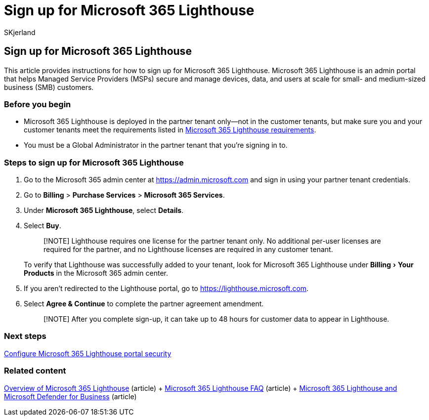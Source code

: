 = Sign up for Microsoft 365 Lighthouse
:audience: Admin
:author: SKjerland
:description: For Managed Service Providers (MSPs), learn how to sign up for Microsoft 365 Lighthouse.
:experimental:
:f1.keywords: CSH
:manager: scotv
:ms-reviewer: crimora
:ms.author: sharik
:ms.collection: ["M365-subscription-management", "Adm_O365"]
:ms.custom: ["AdminSurgePortfolio", "M365-Lighthouse", "intro-get-started"]
:ms.localizationpriority: medium
:ms.service: microsoft-365-lighthouse
:ms.topic: article
:search.appverid: MET150

== Sign up for Microsoft 365 Lighthouse

This article provides instructions for how to sign up for Microsoft 365 Lighthouse.
Microsoft 365 Lighthouse is an admin portal that helps Managed Service Providers (MSPs) secure and manage devices, data, and users at scale for small- and medium-sized business (SMB) customers.

=== Before you begin

* Microsoft 365 Lighthouse is deployed in the partner tenant only&mdash;not in the customer tenants, but make sure you and your customer tenants meet the requirements listed in xref:m365-lighthouse-requirements.adoc[Microsoft 365 Lighthouse requirements].
* You must be a Global Administrator in the partner tenant that you're signing in to.

=== Steps to sign up for Microsoft 365 Lighthouse

. Go to the Microsoft 365 admin center at https://go.microsoft.com/fwlink/p/?linkid=2024339[https://admin.microsoft.com] and sign in using your partner tenant credentials.
. Go to *Billing* > *Purchase Services* > *Microsoft 365 Services*.
. Under *Microsoft 365 Lighthouse*, select *Details*.
. Select *Buy*.
+
____
[!NOTE] Lighthouse requires one license for the partner tenant only.
No additional per-user licenses are required for the partner, and no Lighthouse licenses are required in any customer tenant.
____
+
To verify that Lighthouse was successfully added to your tenant, look for Microsoft 365 Lighthouse under menu:Billing[Your Products] in the Microsoft 365 admin center.

. If you aren't redirected to the Lighthouse portal, go to https://go.microsoft.com/fwlink/p/?linkid=2168110[https://lighthouse.microsoft.com].
. Select *Agree & Continue* to complete the partner agreement amendment.
+
____
[!NOTE] After you complete sign-up, it can take up to 48 hours for customer data to appear in Lighthouse.
____

=== Next steps

xref:m365-lighthouse-configure-portal-security.adoc[Configure Microsoft 365 Lighthouse portal security]

=== Related content

xref:m365-lighthouse-overview.adoc[Overview of Microsoft 365 Lighthouse] (article) + link:m365-lighthouse-faq.yml[Microsoft 365 Lighthouse FAQ] (article) + xref:../security/defender-business/mdb-lighthouse-integration.adoc[Microsoft 365 Lighthouse and Microsoft Defender for Business] (article)
